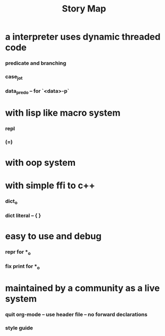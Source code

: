 #+html_head: <link rel="stylesheet" href="css/org-page.css"/>
#+title: Story Map

* a interpreter uses dynamic threaded code

*** predicate and branching

*** case_jo_t

*** data_pred_o -- for `<data>-p`

* with lisp like macro system

*** repl

*** (=)

* with oop system

* with simple ffi to c++

*** dict_o

*** dict literal -- { }

* easy to use and debug

*** repr for *_o

*** fix print for *_o

* maintained by a community as a live system

*** quit org-mode -- use header file -- no forward declarations

*** style guide
